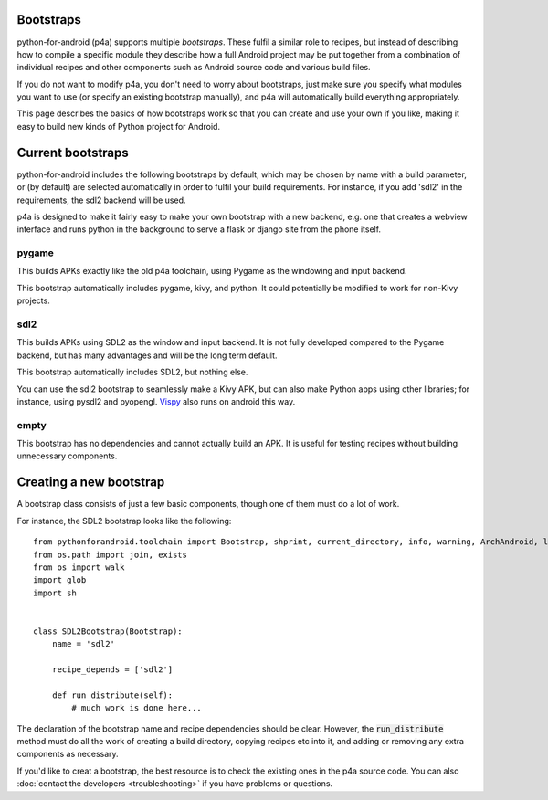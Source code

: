 
Bootstraps
==========

python-for-android (p4a) supports multiple *bootstraps*. These fulfil a
similar role to recipes, but instead of describing how to compile a
specific module they describe how a full Android project may be put
together from a combination of individual recipes and other
components such as Android source code and various build files.

If you do not want to modify p4a, you don't need to worry about
bootstraps, just make sure you specify what modules you want to use
(or specify an existing bootstrap manually), and p4a will
automatically build everything appropriately. 

This page describes the basics of how bootstraps work so that you can
create and use your own if you like, making it easy to build new kinds
of Python project for Android.


Current bootstraps
==================

python-for-android includes the following bootstraps by default, which
may be chosen by name with a build parameter, or (by default) are
selected automatically in order to fulfil your build requirements. For
instance, if you add 'sdl2' in the requirements, the sdl2 backend will
be used.

p4a is designed to make it fairly easy to make your own bootstrap with a new backend,
e.g. one that creates a webview interface and runs python in the
background to serve a flask or django site from the phone itself.


pygame
------

This builds APKs exactly like the old p4a toolchain, using Pygame as
the windowing and input backend.

This bootstrap automatically includes pygame, kivy, and python. It
could potentially be modified to work for non-Kivy projects.

sdl2
----

This builds APKs using SDL2 as the window and input backend. It is not
fully developed compared to the Pygame backend, but has many
advantages and will be the long term default.

This bootstrap automatically includes SDL2, but nothing else.

You can use the sdl2 bootstrap to seamlessly make a Kivy APK, but can
also make Python apps using other libraries; for instance, using
pysdl2 and pyopengl. `Vispy <http://vispy.org/>`_ also runs on android
this way.

empty
-----

This bootstrap has no dependencies and cannot actually build an
APK. It is useful for testing recipes without building unnecessary
components.
  

Creating a new bootstrap
========================

A bootstrap class consists of just a few basic components, though one of them must do a lot of work. 

For instance, the SDL2 bootstrap looks like the following::

    from pythonforandroid.toolchain import Bootstrap, shprint, current_directory, info, warning, ArchAndroid, logger, info_main, which
    from os.path import join, exists
    from os import walk
    import glob
    import sh


    class SDL2Bootstrap(Bootstrap):
        name = 'sdl2'

        recipe_depends = ['sdl2']

        def run_distribute(self):
            # much work is done here...

            
The declaration of the bootstrap name and recipe dependencies should
be clear. However, the :code:`run_distribute` method must do all the
work of creating a build directory, copying recipes etc into it, and
adding or removing any extra components as necessary.

If you'd like to creat a bootstrap, the best resource is to check the
existing ones in the p4a source code. You can also :doc:`contact the
developers <troubleshooting>` if you have problems or questions.
